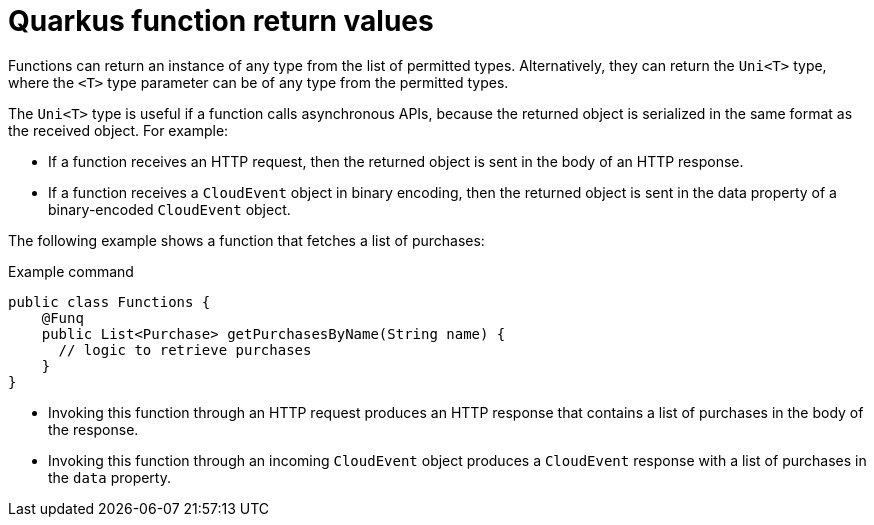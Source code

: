 // Module included in the following assemblies
//
// * serverless/functions/serverless-developing-quarkus-functions.adoc

:_content-type: CONCEPT
[id="serverless-quarkus-function-return-values_{context}"]
= Quarkus function return values

Functions can return an instance of any type from the list of permitted types. Alternatively, they can return the `Uni<T>` type, where the `<T>` type parameter can be of any type from the permitted types.

The `Uni<T>` type is useful if a function calls asynchronous APIs, because the returned object is serialized in the same format as the received object. For example:

* If a function receives an HTTP request, then the returned object is sent in the body of an HTTP response.

* If a function receives a `CloudEvent` object in binary encoding, then the returned object is sent in the data property of a binary-encoded `CloudEvent` object.

The following example shows a function that fetches a list of purchases:

.Example command
[source,java]
----
public class Functions {
    @Funq
    public List<Purchase> getPurchasesByName(String name) {
      // logic to retrieve purchases
    }
}
----

* Invoking this function through an HTTP request produces an HTTP response that contains a list of purchases in the body of the response.

* Invoking this function through an incoming `CloudEvent` object produces a `CloudEvent` response with a list of purchases in the `data` property.
